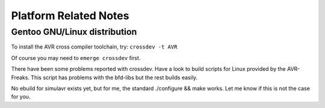 Platform Related Notes
======================

Gentoo GNU/Linux distribution
-----------------------------

To install the AVR cross compiler toolchain, try: ``crossdev -t AVR``

Of course you may need to ``emerge crossdev`` first.

There have been some problems reported with crossdev. Have a look to
build scripts for Linux provided by the AVR-Freaks.  This script has
problems with the bfd-libs but the rest builds easily.

No ebuild for simulavr exists yet, but for me, the standard ./configure
&& make works. Let me know if this is not the case for you.

